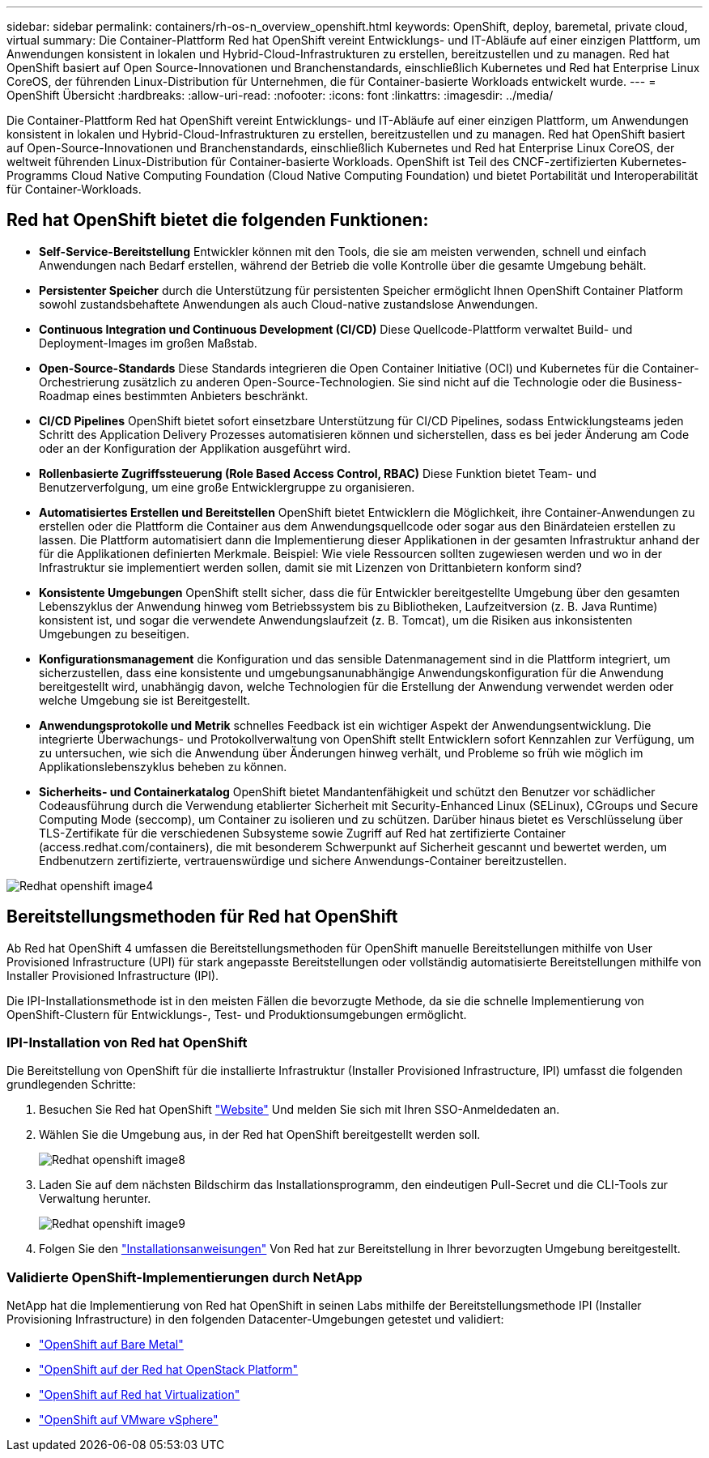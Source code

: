 ---
sidebar: sidebar 
permalink: containers/rh-os-n_overview_openshift.html 
keywords: OpenShift, deploy, baremetal, private cloud, virtual 
summary: Die Container-Plattform Red hat OpenShift vereint Entwicklungs- und IT-Abläufe auf einer einzigen Plattform, um Anwendungen konsistent in lokalen und Hybrid-Cloud-Infrastrukturen zu erstellen, bereitzustellen und zu managen. Red hat OpenShift basiert auf Open Source-Innovationen und Branchenstandards, einschließlich Kubernetes und Red hat Enterprise Linux CoreOS, der führenden Linux-Distribution für Unternehmen, die für Container-basierte Workloads entwickelt wurde. 
---
= OpenShift Übersicht
:hardbreaks:
:allow-uri-read: 
:nofooter: 
:icons: font
:linkattrs: 
:imagesdir: ../media/


[role="lead"]
Die Container-Plattform Red hat OpenShift vereint Entwicklungs- und IT-Abläufe auf einer einzigen Plattform, um Anwendungen konsistent in lokalen und Hybrid-Cloud-Infrastrukturen zu erstellen, bereitzustellen und zu managen. Red hat OpenShift basiert auf Open-Source-Innovationen und Branchenstandards, einschließlich Kubernetes und Red hat Enterprise Linux CoreOS, der weltweit führenden Linux-Distribution für Container-basierte Workloads. OpenShift ist Teil des CNCF-zertifizierten Kubernetes-Programms Cloud Native Computing Foundation (Cloud Native Computing Foundation) und bietet Portabilität und Interoperabilität für Container-Workloads.



== Red hat OpenShift bietet die folgenden Funktionen:

* *Self-Service-Bereitstellung* Entwickler können mit den Tools, die sie am meisten verwenden, schnell und einfach Anwendungen nach Bedarf erstellen, während der Betrieb die volle Kontrolle über die gesamte Umgebung behält.
* *Persistenter Speicher* durch die Unterstützung für persistenten Speicher ermöglicht Ihnen OpenShift Container Platform sowohl zustandsbehaftete Anwendungen als auch Cloud-native zustandslose Anwendungen.
* *Continuous Integration und Continuous Development (CI/CD)* Diese Quellcode-Plattform verwaltet Build- und Deployment-Images im großen Maßstab.
* *Open-Source-Standards* Diese Standards integrieren die Open Container Initiative (OCI) und Kubernetes für die Container-Orchestrierung zusätzlich zu anderen Open-Source-Technologien. Sie sind nicht auf die Technologie oder die Business-Roadmap eines bestimmten Anbieters beschränkt.
* *CI/CD Pipelines* OpenShift bietet sofort einsetzbare Unterstützung für CI/CD Pipelines, sodass Entwicklungsteams jeden Schritt des Application Delivery Prozesses automatisieren können und sicherstellen, dass es bei jeder Änderung am Code oder an der Konfiguration der Applikation ausgeführt wird.
* *Rollenbasierte Zugriffssteuerung (Role Based Access Control, RBAC)* Diese Funktion bietet Team- und Benutzerverfolgung, um eine große Entwicklergruppe zu organisieren.
* *Automatisiertes Erstellen und Bereitstellen* OpenShift bietet Entwicklern die Möglichkeit, ihre Container-Anwendungen zu erstellen oder die Plattform die Container aus dem Anwendungsquellcode oder sogar aus den Binärdateien erstellen zu lassen. Die Plattform automatisiert dann die Implementierung dieser Applikationen in der gesamten Infrastruktur anhand der für die Applikationen definierten Merkmale. Beispiel: Wie viele Ressourcen sollten zugewiesen werden und wo in der Infrastruktur sie implementiert werden sollen, damit sie mit Lizenzen von Drittanbietern konform sind?
* *Konsistente Umgebungen* OpenShift stellt sicher, dass die für Entwickler bereitgestellte Umgebung über den gesamten Lebenszyklus der Anwendung hinweg vom Betriebssystem bis zu Bibliotheken, Laufzeitversion (z. B. Java Runtime) konsistent ist, und sogar die verwendete Anwendungslaufzeit (z. B. Tomcat), um die Risiken aus inkonsistenten Umgebungen zu beseitigen.
* *Konfigurationsmanagement* die Konfiguration und das sensible Datenmanagement sind in die Plattform integriert, um sicherzustellen, dass eine konsistente und umgebungsanunabhängige Anwendungskonfiguration für die Anwendung bereitgestellt wird, unabhängig davon, welche Technologien für die Erstellung der Anwendung verwendet werden oder welche Umgebung sie ist
Bereitgestellt.
* *Anwendungsprotokolle und Metrik* schnelles Feedback ist ein wichtiger Aspekt der Anwendungsentwicklung. Die integrierte Überwachungs- und Protokollverwaltung von OpenShift stellt Entwicklern sofort Kennzahlen zur Verfügung, um zu untersuchen, wie sich die Anwendung über Änderungen hinweg verhält, und Probleme so früh wie möglich im Applikationslebenszyklus beheben zu können.
* *Sicherheits- und Containerkatalog* OpenShift bietet Mandantenfähigkeit und schützt den Benutzer vor schädlicher Codeausführung durch die Verwendung etablierter Sicherheit mit Security-Enhanced Linux (SELinux), CGroups und Secure Computing Mode (seccomp), um Container zu isolieren und zu schützen. Darüber hinaus bietet es Verschlüsselung über TLS-Zertifikate für die verschiedenen Subsysteme sowie Zugriff auf Red hat zertifizierte Container (access.redhat.com/containers), die mit besonderem Schwerpunkt auf Sicherheit gescannt und bewertet werden, um Endbenutzern zertifizierte, vertrauenswürdige und sichere Anwendungs-Container bereitzustellen.


image::redhat_openshift_image4.png[Redhat openshift image4]



== Bereitstellungsmethoden für Red hat OpenShift

Ab Red hat OpenShift 4 umfassen die Bereitstellungsmethoden für OpenShift manuelle Bereitstellungen mithilfe von User Provisioned Infrastructure (UPI) für stark angepasste Bereitstellungen oder vollständig automatisierte Bereitstellungen mithilfe von Installer Provisioned Infrastructure (IPI).

Die IPI-Installationsmethode ist in den meisten Fällen die bevorzugte Methode, da sie die schnelle Implementierung von OpenShift-Clustern für Entwicklungs-, Test- und Produktionsumgebungen ermöglicht.



=== IPI-Installation von Red hat OpenShift

Die Bereitstellung von OpenShift für die installierte Infrastruktur (Installer Provisioned Infrastructure, IPI) umfasst die folgenden grundlegenden Schritte:

. Besuchen Sie Red hat OpenShift link:https://www.openshift.com["Website"^] Und melden Sie sich mit Ihren SSO-Anmeldedaten an.
. Wählen Sie die Umgebung aus, in der Red hat OpenShift bereitgestellt werden soll.
+
image::redhat_openshift_image8.jpeg[Redhat openshift image8]

. Laden Sie auf dem nächsten Bildschirm das Installationsprogramm, den eindeutigen Pull-Secret und die CLI-Tools zur Verwaltung herunter.
+
image::redhat_openshift_image9.jpeg[Redhat openshift image9]

. Folgen Sie den link:https://docs.openshift.com/container-platform/4.7/installing/index.html["Installationsanweisungen"] Von Red hat zur Bereitstellung in Ihrer bevorzugten Umgebung bereitgestellt.




=== Validierte OpenShift-Implementierungen durch NetApp

NetApp hat die Implementierung von Red hat OpenShift in seinen Labs mithilfe der Bereitstellungsmethode IPI (Installer Provisioning Infrastructure) in den folgenden Datacenter-Umgebungen getestet und validiert:

* link:rh-os-n_openshift_BM.html["OpenShift auf Bare Metal"]
* link:rh-os-n_openshift_OSP.html["OpenShift auf der Red hat OpenStack Platform"]
* link:rh-os-n_openshift_RHV.html["OpenShift auf Red hat Virtualization"]
* link:rh-os-n_openshift_VMW.html["OpenShift auf VMware vSphere"]

